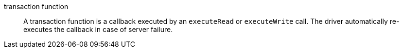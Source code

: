 [[transaction_function]]transaction function:: A transaction function is a callback executed by an `executeRead` or `executeWrite` call. The driver automatically re-executes the callback in case of server failure.

